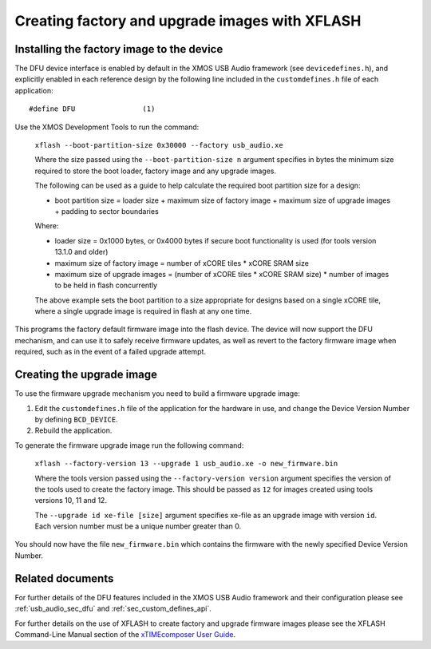 Creating factory and upgrade images with XFLASH
===============================================

Installing the factory image to the device
------------------------------------------

The DFU device interface is enabled by default in the XMOS USB Audio framework
(see ``devicedefines.h``), and explicitly enabled in each reference design
by the following line included in the ``customdefines.h`` file of each
application::

  #define DFU                (1)

Use the XMOS Development Tools to run the command:

  ``xflash --boot-partition-size 0x30000 --factory usb_audio.xe``

  Where the size passed using the ``--boot-partition-size n`` argument specifies
  in bytes the minimum size required to store the boot loader, factory image and
  any upgrade images.

  The following can be used as a guide to help calculate the required boot
  partition size for a design:

  - boot partition size = loader size + maximum size of factory image +
    maximum size of upgrade images + padding to sector boundaries

  Where:

  - loader size = 0x1000 bytes, or 0x4000 bytes if secure boot functionality is
    used (for tools version 13.1.0 and older)
  - maximum size of factory image = number of xCORE tiles *
    xCORE SRAM size
  - maximum size of upgrade images = (number of xCORE tiles *
    xCORE SRAM size) * number of images to be held in flash concurrently

  The above example sets the boot partition to a size appropriate for designs
  based on a single xCORE tile, where a single upgrade image is required
  in flash at any one time.

This programs the factory default firmware image into the flash device.
The device will now support the DFU mechanism, and can use it to safely receive
firmware updates, as well as revert to the factory firmware image when required,
such as in the event of a failed upgrade attempt.

Creating the upgrade image
--------------------------

To use the firmware upgrade mechanism you need to build a firmware upgrade
image:

#. Edit the ``customdefines.h`` file of the application for the hardware in use,
   and change the Device Version Number by defining ``BCD_DEVICE``.
#. Rebuild the application.

To generate the firmware upgrade image run the following command:

  ``xflash --factory-version 13 --upgrade 1 usb_audio.xe -o new_firmware.bin``

  Where the tools version passed using the ``--factory-version version``
  argument specifies the version of the tools used to create the factory image.
  This should be passed as ``12`` for images created using tools versions 10, 11
  and 12.

  The ``--upgrade id xe-file [size]`` argument specifies xe-file as an upgrade
  image with version ``id``. Each version number must be a unique number greater
  than 0.

You should now have the file ``new_firmware.bin`` which contains the
firmware with the newly specified Device Version Number.

Related documents
-----------------

For further details of the DFU features included in the XMOS USB Audio framework
and their configuration please see :ref:`usb_audio_sec_dfu` and
:ref:`sec_custom_defines_api`.

For further details on the use of XFLASH to create factory and upgrade firmware
images please see the XFLASH Command-Line Manual section of the
`xTIMEcomposer User Guide <https://www.xmos.com/published/xtimecomposer-user-guide>`_.
